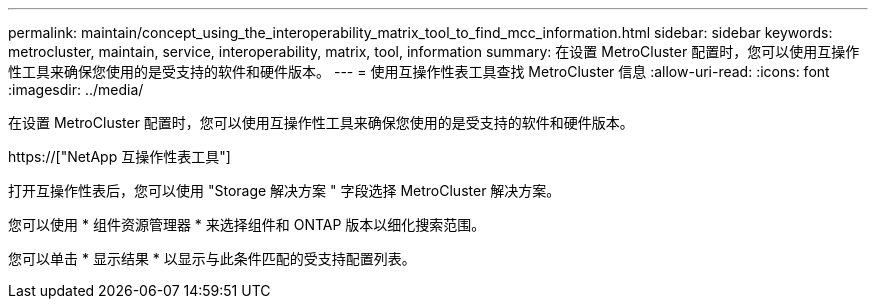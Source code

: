 ---
permalink: maintain/concept_using_the_interoperability_matrix_tool_to_find_mcc_information.html 
sidebar: sidebar 
keywords: metrocluster, maintain, service, interoperability, matrix, tool, information 
summary: 在设置 MetroCluster 配置时，您可以使用互操作性工具来确保您使用的是受支持的软件和硬件版本。 
---
= 使用互操作性表工具查找 MetroCluster 信息
:allow-uri-read: 
:icons: font
:imagesdir: ../media/


[role="lead"]
在设置 MetroCluster 配置时，您可以使用互操作性工具来确保您使用的是受支持的软件和硬件版本。

https://["NetApp 互操作性表工具"]

打开互操作性表后，您可以使用 "Storage 解决方案 " 字段选择 MetroCluster 解决方案。

您可以使用 * 组件资源管理器 * 来选择组件和 ONTAP 版本以细化搜索范围。

您可以单击 * 显示结果 * 以显示与此条件匹配的受支持配置列表。
